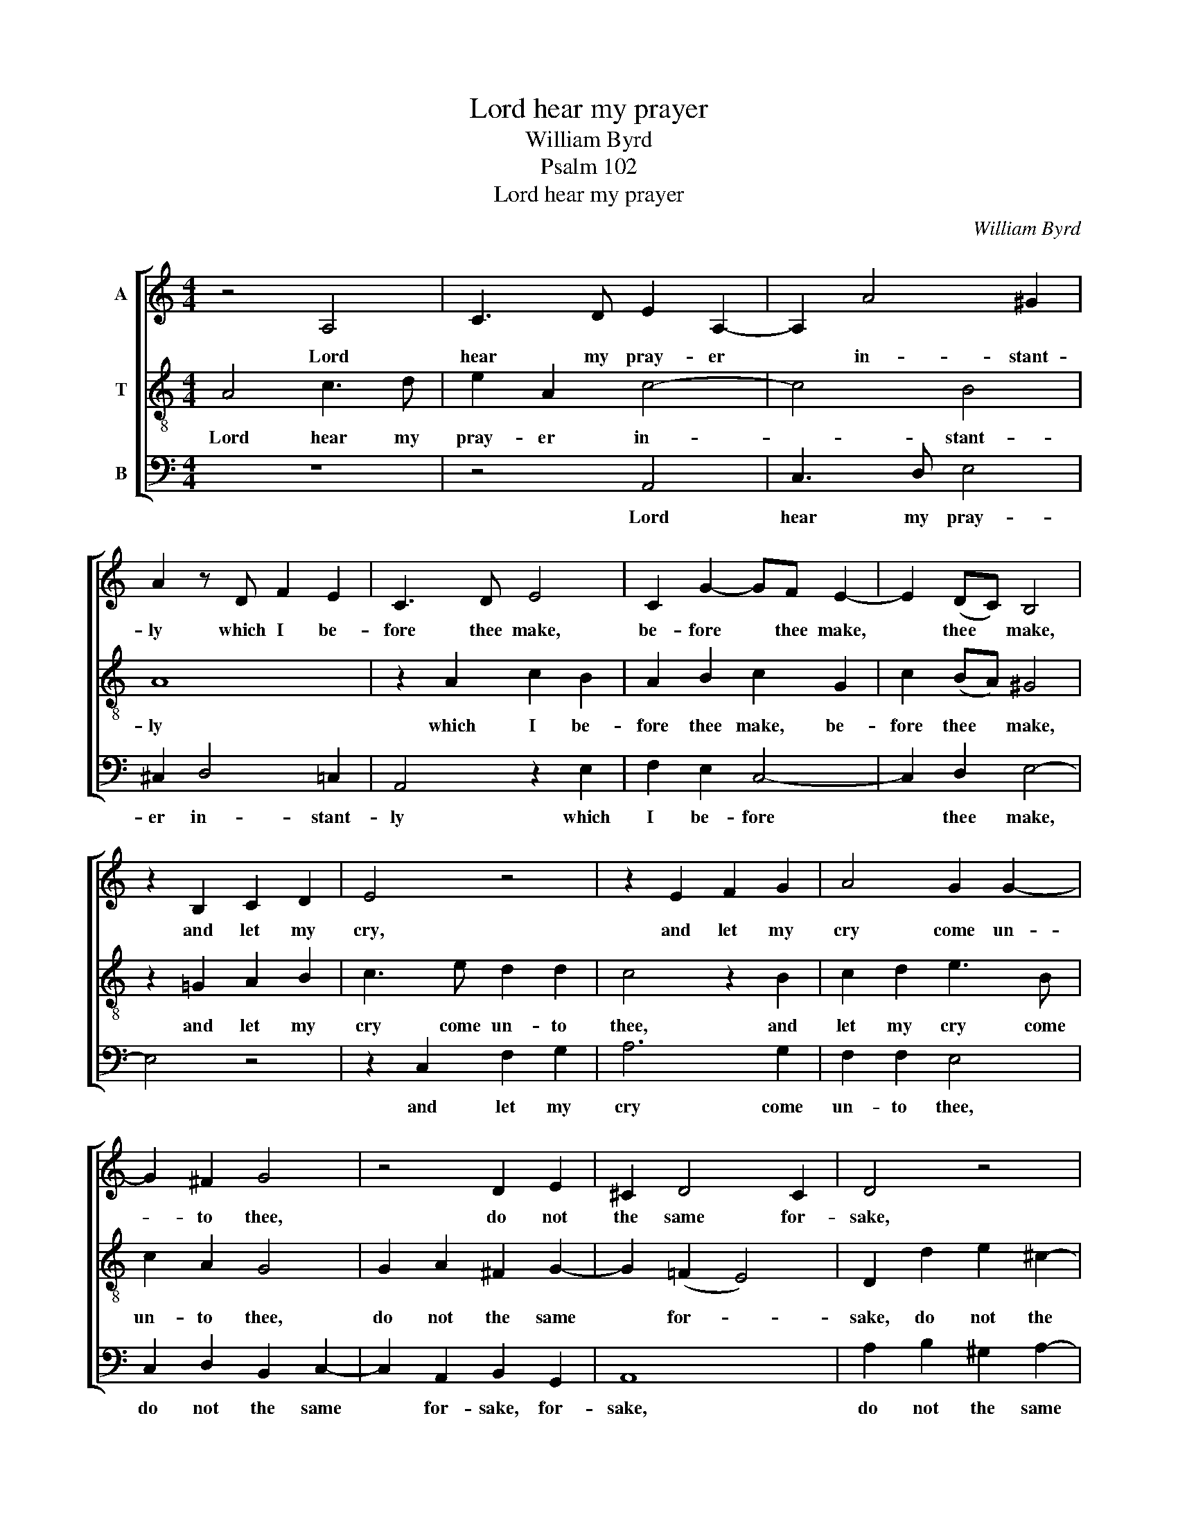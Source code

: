 X:1
T:Lord hear my prayer
T:William Byrd
T:Psalm 102
T:Lord hear my prayer
C:William Byrd
Z:Psalm 102
%%score [ 1 2 3 ]
L:1/8
M:4/4
K:C
V:1 treble nm="A"
V:2 treble-8 transpose=-12 nm="T"
V:3 bass nm="B"
V:1
 z4 A,4 | C3 D E2 A,2- | A,2 A4 ^G2 | A2 z D F2 E2 | C3 D E4 | C2 G2- GF E2- | E2 (DC) B,4 | %7
w: Lord|hear my pray- er|* in- stant-|ly which I be-|fore thee make,|be- fore * thee make,|* thee * make,|
 z2 B,2 C2 D2 | E4 z4 | z2 E2 F2 G2 | A4 G2 G2- | G2 ^F2 G4 | z4 D2 E2 | ^C2 D4 C2 | D4 z4 | %15
w: and let my|cry,|and let my|cry come un-|* to thee,|do not|the same for-|sake,|
 A2 B2 ^G2 A2- | A2 ^G2 A4 | z4 z2 E2 | F2 D2 F2 E2 | F3 G E4- | E4 z2 A2 | G3 E G2 F2 | E4 z2 E2 | %23
w: do not the same|* for- sake.|Turn|not a- way thy|face from me|* when|trou- bles me op-|press, when|
 D3 B, C2 A,2 | ^G,2 z (B, CDEF) | E4 z2 E2 | A4 z2 A,2 | E4 D2 G2- | G(FED) C2 C2 | B,4 z4 | %30
w: trou- bles me op-|press, op- * * * *|press. Each|day, each|day in- cline|* thine * * ear to|me|
 z4 z2 B,2 | (C3 D E)D G2- | G(F E4 D2) | E8 | z4 z2 E2 | (G3 A B)A c2- | c(B A4 ^G2) | A8 |] %38
w: and|suc- * * cour my|* dis- * *|stress,|and|suc- * * cour my|* dis- * *|tress.|
V:2
 A4 c3 d | e2 A2 c4- | c4 B4 | A8 | z2 A2 c2 B2 | A2 B2 c2 G2 | c2 (BA) ^G4 | z2 =G2 A2 B2 | %8
w: Lord hear my|pray- er in-|* stant-|ly|which I be-|fore thee make, be-|fore thee * make,|and let my|
 c3 e d2 d2 | c4 z2 B2 | c2 d2 e3 B | c2 A2 G4 | G2 A2 ^F2 G2- | G2 (=F2 E4) | D2 d2 e2 ^c2- | %15
w: cry come un- to|thee, and|let my cry come|un- to thee,|do not the same|* for- *|sake, do not the|
 c2 d4 (=c2 | B4) A4- | A4 A4 | A8 | z2 A2 c2 B2 | c2 A2 c3 d | B8 | z2 A2 G2 EA- | %23
w: * same for-|* sake,|* for-|sake.|Turn not a-|way thy face from|me|when trou- bles me|
 A(^G/^F/ G2) A2 c2 | B4 z4 | E2 A2 G2 c2- | c(BAG) F2 F2 | E2 C2 G3 F | E(DCD) E2 E2 | %29
w: * op- * * press, op-|press.|Each day in- cline|* thine * * ear to|me, in- cline thine|ear to * * me and|
 (G3 A BA) c2- | c(B A4 ^G2) | A2 A2 =G2 E2 | G3 (F ECGF) | E2 A2 c3 d | ed f2- f(e c2) | %35
w: suc- * * cour my|* dis- * *|tress, and suc- cour|my dis- * * * *|tress, and suc- *|* cour my * dis- *|
 B2 e2 d2 e2 | A4 B4 | ^c8 |] %38
w: tress, and suc- cour|my dis-|tress.|
V:3
 z8 | z4 A,,4 | C,3 D, E,4 | ^C,2 D,4 =C,2 | A,,4 z2 E,2 | F,2 E,2 C,4- | C,2 D,2 E,4- | E,4 z4 | %8
w: |Lord|hear my pray-|er in- stant-|ly which|I be- fore|* thee make,||
 z2 C,2 F,2 G,2 | A,6 G,2 | F,2 F,2 E,4 | C,2 D,2 B,,2 C,2- | C,2 A,,2 B,,2 G,,2 | A,,8 | %14
w: and let my|cry come|un- to thee,|do not the same|* for- sake, for-|sake,|
 A,2 B,2 ^G,2 A,2- | A,2 D,2 E,4- | E,4 z2 ^C,2 | D,2 A,,2 D,2 ^C,2 | D,3 D, A,,4 | %19
w: do not the same|* for- sake.|* Turn|not a- way thy|face from me,|
 z2 D,2 A,2 ^G,2 | A,2 C2 A,3 D, | E,4 z2 D,2 | C,3 A,, C,4 | B,,4 A,,4 | z2 E,2 A,4 | %25
w: turn not a-|way thy face from|me when|trou- bles me|op- press.|Each day|
 G,2 C2- C(B,A,G,) | F,3 E, D,4 | C,2 G,2- G,(F,E,D,) | C,3 B,, A,,4 | z2 E,2 D,2 C,2 | F,4 E,4 | %31
w: in- cline * thine * *|ear to me,|in- cline * thine * *|ear to me|and suc- cour|my dis-|
 A,,4 z4 | z2 E,2 (G,3 A, | B,)A, C2- C(B, A,2- | A,2 D,2) A,4 | E,4 G,2 C,2 | F,4 E,4 | A,,8 |] %38
w: tress,|and suc- *|* cour my * dis- *|* * tress,|and suc- cour|my dis-|tress.|

